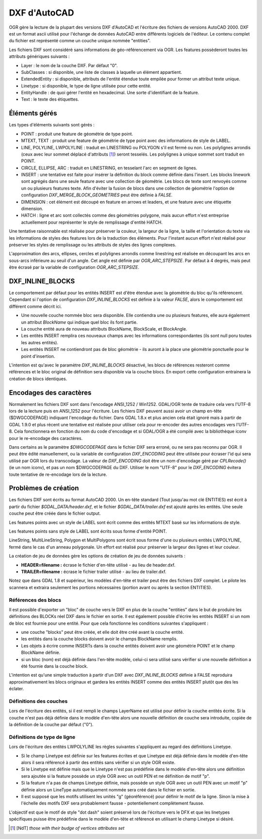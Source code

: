 .. _`gdal.ogr.formats.dxf`:

DXF d'AutoCAD
=============

OGR gère la lecture de la plupart des versions DXF d'AutoCAD et l'écriture des 
fichiers de versions AutoCAD 2000. DXF est un format ascii utilisé pour 
l'échange de données AutoCAD entre différents logiciels de l'éditeur. Le contenu 
complet du fichier est représenté comme un couche unique nommée "entities".  

Les fichiers DXF sont considéré sans informations de géo-référencement via OGR. 
Les features possèderont toutes les attributs génériques suivants :

* Layer : le nom de la couche DXF. Par défaut "0".
* SubClasses : si disponible, une liste de classes à laquelle un élément appartient.
* ExtendedEntity : si disponible, attributs de l'entité étendue toute empilée 
  pour former un attribut texte unique.
* Linetype : si disponible, le type de ligne utilisée pour cette entité.
* EntityHandle : de quoi gérer l'entité en hexadecimal. Une sorte d'identifiant 
  de la feature.
* Text : le texte des étiquettes.


Éléments gérés
---------------

Les types d'éléments suivants sont gérés :

* POINT : produit une feature de géométrie de type point.
* MTEXT, TEXT : produit une feature de géométrie de type point avec des 
  informations de style de LABEL.
* LINE, POLYLINE, LWPOLYLINE : traduit en LINESTRING ou POLYGON  s'il est fermé 
  ou non. Les polylignes arrondis (ceux avec leur sommet déplacé d'attributs [1]_) 
  seront tesselés. Les polylignes à unique sommet sont traduit en POINT.
* CIRCLE, ELLIPSE, ARC :  traduit en LINESTRING, en tesselant l'arc en segment 
  de lignes.
* INSERT : une tentative est faite pour insérer la définition du block comme 
  définie dans l'insert. Les blocks linework sont agrégés dans une seule feature 
  avec une collection de géométrie. Les blocs de texte sont renvoyés comme un ou 
  plusieurs features texte. Afin d'éviter la fusion de blocs dans une collection 
  de géométrie l'option de configuration *DXF_MERGE_BLOCK_GEOMETRIES* peut être 
  définie à *FALSE*.
* DIMENSION : cet élément est découpé en feature en arrows et leaders, et une 
  feature avec une étiquette dimension.
* HATCH : ligne et arc sont collectés comme des géométries polygone, mais aucun 
  effort n'est entreprise actuellement pour représenter le style de remplissage 
  d'entité HATCH.

Une tentative raisonnable est réalisée pour préserver la couleur, la largeur de 
la ligne, la taille et l'orientation du texte via les informations de styles des 
features lors de la traduction des éléments. Pour l'instant aucun effort n'est 
réalisé pour préserver les styles de remplissage ou les attributs de styles des 
lignes complexes.

L'approximation des arcs, ellipses, cercles et polylignes arrondis comme linestring 
est réalisée en découpant les arcs en sous-arcs inférieure au seuil d'un angle. 
Cet angle est définie par *OGR_ARC_STEPSIZE*. Par défaut à 4 degrés, mais peut être 
écrasé par la variable de configuration *OGR_ARC_STEPSIZE*.

DXF_INLINE_BLOCKS
-------------------

Le comportement par défaut pour les entités INSERT est d'être étendue avec la 
géométrie du bloc qu'ils référencent. Cependant si l'option de configuration 
*DXF_INLINE_BLOCKS* est définie à la valeur *FALSE*, alors le comportement est 
différent comme décrit ici.

* Une nouvelle couche nommée bloc sera disponible. Elle contiendra une ou 
  plusieurs features, elle aura également un attribut *BlockName* qui indique 
  quel bloc ils font partie.
* La couche entité aura de nouveau attributs BlockName, BlockScale, 
  et BlockAngle. 
* Les entités INSERT remplira ces nouveaux champs avec les informations 
  correspondantes (ils sont null poru toutes les autres entités).
* Les entités INSERT ne contiendront pas de bloc géométrie - ils auront à la place 
  une géométrie ponctuelle pour le point d'insertion.

L'intention est qu'avec le paramètre *DXF_INLINE_BLOCKS* désactivé, les blocs de 
références resteront comme références et le bloc original de définition sera 
disponible via la couche blocs. En export cette configuration entrainera la 
création de blocs identiques.

Encodages des caractères
--------------------------

Normalement les fichiers DXF sont dans l'encodage ANSI_1252 / Win1252.  GDAL/OGR 
tente de traduire cela vers l'UTF-8 lors de la lecture puis en ANSI_1252 pour 
l'écriture. Les fichiers DXF peuvent aussi avoir un champ en-tête ($DWGCODEPAGE) 
indiquant l'encodage du fichier. Dans GDAL 1.8.x et plus ancien cela était ignoré 
mais à partir de GDAL 1.9.0 et plus récent une tentative est réalisée pour utiliser 
cela pour re-encoder des autres encodages vers l'UTF-8.  Cela fonctionnera en 
fonction du nom du code d'encodage et si GDAL/OGR a été compilé avec la 
bibliothèque iconv pour le re-encodage des caractères.


Dans certains as le paramètre *$DWGCODEPAGE* dans le fichier DXF sera erroné, ou 
ne sera pas reconnu par OGR. Il peut être édité manuellement, ou la variable de 
configuration *DXF_ENCODING* peut être utilisée pour écraser l'id qui sera utilisé 
par OGR lors du transcodage. La valeur de *DXF_ENCODING* doit être un nom 
d'encodage géré par *CPLRecode()* (ie un nom iconv), et pas un nom $DWGCODEPAGE 
du DXF. Utiliser le nom "UTF-8" pour le *DXF_ENCODING* évitera toute tentative de 
re-encodage lors de la lecture.

Problèmes de création
----------------------

Les fichiers DXF sont écrits au format AutoCAD 2000. Un en-tête standard (Tout 
jusqu'au mot clé ENTITIES) est écrit à partir du fichier *$GDAL_DATA/header.dxf*, 
et le fichier *$GDAL_DATA/trailer.dxf* est ajouté après les entités. Une seule 
couche peut être créée dans le fichier output.

Les features points avec un style de LABEL sont écrit comme des entités MTEXT 
basé sur les informations de style.

Les features points sans style de LABEL sont écrits sous forme d'entité POINT.

LineString, MultiLineString, Polygon et MultiPolygons sont écrit sous forme d'une 
ou plusieurs entités LWPOLYLINE, fermé dans le cas d'un anneau polygonale. Un 
effort est réalisé pour préserver la largeur des lignes et leur couleur.

La création de jeu de données gère les options de création de jeu de données 
suivants :

* **HEADER=filename :** écrase le fichier d'en-tête utilisé - au lieu de header.dxf. 
* **TRAILER=filename :** écrase le fichier trailer utilisé - au lieu de trailer.dxf.

Notez que dans GDAL 1.8 et supérieur, les modèles d'en-tête et trailer peut être 
des fichiers DXF complet. Le pilote les scannera et extraira seulement les 
portions nécessaires (portion avant ou après la section ENTITIES). 

Références des blocs
*********************

Il est possible d'exporter un "bloc" de couche vers le DXF en plus de la couche 
"entities" dans le but de produire les définitions des BLOCKs réel DXF dans le 
fichier en sortie. Il est également possible d'écrire les entités INSERT si un 
nom de bloc est fournie pour une entité. Pour que cela fonctionne les conditions 
suivantes s'appliquent :

* une couche "blocks" peut être créée, et elle doit être créé avant la couche 
  entité.
* les entités dans la couche blocks doivent avoir le champs BlockName remplis.
* Les objets à écrire comme INSERTs dans la couche entités doivent avoir une 
  géométrie POINT et le champ BlockName définie. 
* si un bloc (nom) est déjà définie dans l'en-tête modèle, celui-ci sera utilisé 
  sans vérifier si une nouvelle définition a été fournie dans la couche block.

L'intention est qu'une simple traduction à partir d'un DXF avec *DXF_INLINE_BLOCKS* 
définie à FALSE reproduira approximativement les blocs originaux et gardera les 
entités INSERT comme des entités INSERT plutôt que des les éclater.

Définitions des couches
***********************

Lors de l'écriture des entités, si il est rempli  le champs LayerName est utilisé 
pour définir la couche entités écrite. Si la couche n'est pas déjà définie dans 
le modèle d'en-tête alors une nouvelle définition de couche sera introduite, copiée 
de la définition de la couche par défaut ("0").

Définitions de type de ligne
*****************************

Lors de l'écriture des entités LWPOLYLINE les règles suivantes s'appliquent au 
regard des définitions Linetype.

* Si le champ Linetype est définie sur les features écrites et que Linetype est 
  déjà définie dans le modèle d'en-tête alors il sera référencé à partir des 
  entités sans vérifier si un style OGR existe.
* Si le Linetype est définie mais que le Linetype n'est pas prédéfinie dans le 
  modèle d'en-tête alors une définition sera ajoutée si la feature possède un 
  style OGR avec un outil PEN et ne définition de motif "p".
* Si la feature n'a pas de champs Linetype définie, mais possède un style OGR avec 
  un outil PEN avec un motif "p" définie alors un LineType automatiquement nommée 
  sera créé dans le fichier en sortie.
* Il est supposé que les motifs utilisent les unités "g" (géoréférencé) pour 
  définir le motif de la ligne. Sinon la mise à l'échelle des motifs DXF sera 
  probablement fausse - potentiellement complètement fausse.

L'objectif est que le motif de style "dot dash" soient préservé lors de l'écriture 
vers le DFX et que les linetypes spécifiques puisse être prédéfinie dans le 
modèle d'en-tête et référencé en utilisant le champ Linetype si désiré.

.. [1] [NdT] *those with their budge of vertices attributes set*

.. yjacolin at free.fr, Yves Jacolin - 2011/07/03 (trunk 22011)